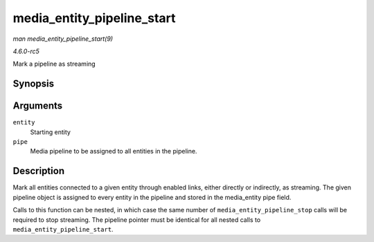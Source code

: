 .. -*- coding: utf-8; mode: rst -*-

.. _API-media-entity-pipeline-start:

===========================
media_entity_pipeline_start
===========================

*man media_entity_pipeline_start(9)*

*4.6.0-rc5*

Mark a pipeline as streaming


Synopsis
========

.. c:function:: int media_entity_pipeline_start( struct media_entity * entity, struct media_pipeline * pipe )

Arguments
=========

``entity``
    Starting entity

``pipe``
    Media pipeline to be assigned to all entities in the pipeline.


Description
===========

Mark all entities connected to a given entity through enabled links,
either directly or indirectly, as streaming. The given pipeline object
is assigned to every entity in the pipeline and stored in the
media_entity pipe field.

Calls to this function can be nested, in which case the same number of
``media_entity_pipeline_stop`` calls will be required to stop streaming.
The pipeline pointer must be identical for all nested calls to
``media_entity_pipeline_start``.


.. ------------------------------------------------------------------------------
.. This file was automatically converted from DocBook-XML with the dbxml
.. library (https://github.com/return42/sphkerneldoc). The origin XML comes
.. from the linux kernel, refer to:
..
.. * https://github.com/torvalds/linux/tree/master/Documentation/DocBook
.. ------------------------------------------------------------------------------
